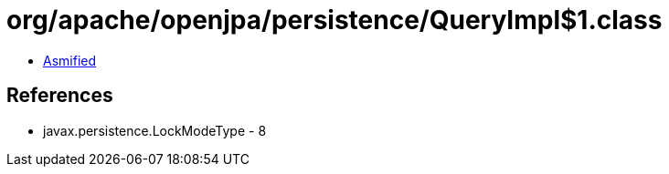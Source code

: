 = org/apache/openjpa/persistence/QueryImpl$1.class

 - link:QueryImpl$1-asmified.java[Asmified]

== References

 - javax.persistence.LockModeType - 8
